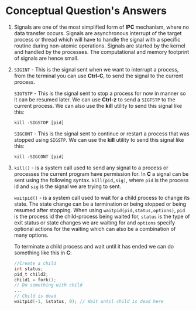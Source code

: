 #+OPTIONS: toc:nil num:nil
#+LATEX_CLASS: article
#+LATEX_CLASS_OPTIONS: [a4paper,12pt]
#+LATEX_HEADER: \usepackage{xcolor}
#+LATEX_HEADER: \usepackage{soul}
#+LATEX_HEADER: \definecolor{foreground}{RGB}{184, 83, 83}
#+LATEX_HEADER: \definecolor{background}{RGB}{255, 231, 231}
#+LATEX_HEADER: \let\OldTexttt\texttt
#+LATEX_HEADER: \renewcommand{\texttt}[1]{\OldTexttt{\colorbox{background}{\textcolor{foreground}{#1}}}}

* Conceptual Question's Answers

1. Signals are one of the most simplified form of *IPC* mechanism, where no data
   transfer occurs. Signals are asynchronous interrupt of the target process or
   thread which will have to handle the signal with a specific routine during
   non-atomic operations. Signals are started by the kernel and handled by the
   processes. The computational and memory footprint of signals are hence small.

2. =SIGINT= - This is the signal sent when we want to interrupt a process, from
   the terminal you can use *Ctrl-C*, to send the signal to the current process.

   =SIGTSTP= - This is the signal sent to stop a process for now in manner so it
   can be resumed later. We can use *Ctrl-z* to send a =SIGTSTP= to the current
   process. We can also use the *kill* utility to send this signal like this:
   #+BEGIN_SRC shell
   kill -SIGSTOP [pid]
   #+END_SRC

   =SIGCONT= - This is the signal sent to continue or restart a process that was
   stopped using =SIGSTP=. We can use the *kill* utility to send this signal like
   this:
   #+BEGIN_SRC shell
   kill -SIGCONT [pid]
   #+END_SRC

3. =kill()= - is a system call used to send any signal to a process or processes
   the current program have permission for. In *C* a signal can be sent using the
   following syntax. =kill(pid,sig)=, where =pid= is the process id and =sig= is the
   signal we are trying to sent.

   =waitpid()= - is a system call used to wait for a child process to change its
   state. The state change can be a termination or being stopped or being
   resumed after stopping. When using =waitpid(pid,status,options)=, =pid= is the
   process id the child-process being waited for, =status= is the type of exit
   status or state changes we are waiting for and =options= specify optional
   actions for the waiting which can also be a combination of many options.

   To terminate a child process and wait until it has ended we can do something
   like this in *C*:
   #+BEGIN_SRC c
   //Create a child
   int status;
   pid_t child2;
   child1 = fork();
   // Do something with child
   ...
   // Child is dead
   waitpid(-1, &status, 0); // Wait until child is dead here
   #+END_SRC
